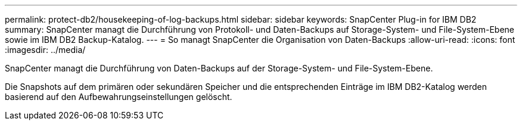 ---
permalink: protect-db2/housekeeping-of-log-backups.html 
sidebar: sidebar 
keywords: SnapCenter Plug-in for IBM DB2 
summary: SnapCenter managt die Durchführung von Protokoll- und Daten-Backups auf Storage-System- und File-System-Ebene sowie im IBM DB2 Backup-Katalog. 
---
= So managt SnapCenter die Organisation von Daten-Backups
:allow-uri-read: 
:icons: font
:imagesdir: ../media/


[role="lead"]
SnapCenter managt die Durchführung von Daten-Backups auf der Storage-System- und File-System-Ebene.

Die Snapshots auf dem primären oder sekundären Speicher und die entsprechenden Einträge im IBM DB2-Katalog werden basierend auf den Aufbewahrungseinstellungen gelöscht.
